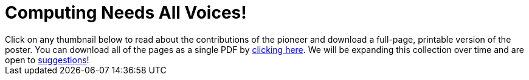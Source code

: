 [.canBeLongerThanAPage]
= Computing Needs All Voices!

++++
<style>

.thumbnailList li {
	list-style: none;
	display: inline-block;
	margin: 2px;
}
.thumbnailList li img {
	max-width: 200px;
}
.thumbnailList li img:hover {
	box-shadow: black 2px 2px 4px;
}

#msg {
	height:		1rem;
	border: 	solid 1px black;
	position: 	relative;
	display: 	none;
	vertical-align: middle;
}
#text {
	font-size: 	0.75rem;
	line-height:0.75rem;
	color: 		black;
	margin: 	0;
	width: 		100%;
	text-align:	center;
}
#text, #statusbar { position: absolute; top: 0; left: 0; }
#statusbar { width: 0%; height: 100%; background: #75328A55; z-index: -1; }
#PrintInstructions { display: none; }

@media print {
	#PrintInstructions { display: inline; }
	#OnscreenInstructions { display: none; }
	.thumbnailList li img { max-width: 125px; }
}

</style>
<script src="https://unpkg.com/pdf-lib@1.4.0"></script>
<script src="https://unpkg.com/downloadjs@1.4.7"></script>

<span id="OnscreenInstructions">
Click on any thumbnail below to read about the contributions of the pioneer and download a full-page, printable version of the poster. You can download all of the pages as a single PDF by <a href="javascript:printPioneers()">clicking here</a>. We will be expanding this collection over time and are open to <a href="https://docs.google.com/forms/d/e/1FAIpQLSesCHpWZFuD4HE-im9qwjQZpw6pG2ESS5s-DfxfhACV-wQo0Q/viewform?usp=sf_link"> suggestions</a>!
</span>

<span id="PrintInstructions">
The pioneers pictured below are featured in our Computing Needs All Voices lesson. To learn more about them and their contributions, visit https://bit.ly/bootstrap-pioneers.
</span>

<div id="msg">
	<p id="text"></p>
	<span id="statusbar"></span>
</div>

<div id="thumbnails">
</div>

<script>
var pioneers = [
	"guillermo-camarena",
	"vicki-hanson",
	"mark-dean",

	"katherine-johnson",
	"ajay-bhatt",
	"mary-golda-ross",

	"jerry-lawson",
	"chieko-asakawa",
	"jon-maddog-hall",

	"lisa-gelobter",
	"luis-von-ahn",
	"farida-bedwei",

	"clarence-ellis",
	"lynn-conway",
	"tim-cook",

	"grace-hopper",
	"alan-turing",
	"evelyn-granville",

	"thomas-david-petite",
	"ellen-ochoa",
	"taher-elgamal",
	"ruchi-sanghvi",
	"audrey-tang",
	"shaffi-goldwasser",

	"al-khwarizmi",
	"ada-lovelace"

	//"cristina-amon",
	//"kimberly-bryant",
	//"laura-gomez",
];
var list = document.createElement('ul');
list.className = "thumbnailList";

pioneers.forEach((p) => {
	var li = document.createElement('li');
	li.innerHTML = `<a href="../pages/${p}.pdf"><img src="../pioneer-thumbs/${p}.png"></a>`;
	list.appendChild(li);
});
document.getElementById('thumbnails').appendChild(list);

// load required symbols, trim the dependency graph
const { PDFDocument, rgb, degrees } = PDFLib

async function printPioneers() {
	// show status bar
	const msg = document.getElementById('msg');
	const text = document.getElementById('text');
	const statusbar = document.getElementById('statusbar');
	text.innerHTML = "Gathering pages...";
	msg.style.display = "block";

  	const pdfDoc = await PDFDocument.create();
	urls = pioneers.map(p => `../pages/${p}.pdf`);
	urls.unshift("../pages/pioneers-cover.pdf"); // add cover page to beginning
    for (const [i, url] of urls.entries()) {
		statusbar.style.width = 100 * (i / (urls.length-1)) + "%";
	    const page = pdfDoc.addPage();
	    const bytes = await fetch(url).then((res) => res.arrayBuffer());
	    const [embedded] = await pdfDoc.embedPdf(bytes);
	    const dimensions = embedded.scale(1.0);
	    const pageSettings = {
	      x: (page.getWidth()  / 2) - dimensions.width  / 2,
	      y: (page.getHeight() / 2) - dimensions.height / 2,
	    };
	    page.drawPage(embedded, {...dimensions, ...pageSettings});
	};
	text.innerHTML = "Assembling pages into one PDF..."
	const pdfBytes = await pdfDoc.save()
	text.innerHTML = "Your PDF is ready! Downloading now.";
	download(pdfBytes, "ComputingPioneers.pdf", "application/pdf");

	// hide and reset status bar
	msg.style.display = "none";
	statusbar.style.width = "0";
}
</script>

<span id="PrintInstructions">
We are in the process of expanding our collection of pioneers. If there's someone else whose work inspires you, please let us know at <a href="https://bit.ly/pioneer-suggestion">https://bit.ly/pioneer-suggestion</a>.
</span>
++++
